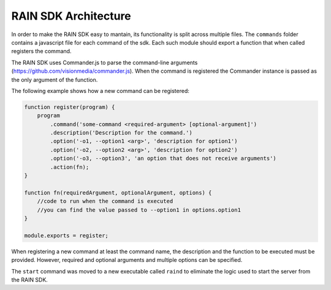 =====================
RAIN SDK Architecture
=====================

In order to make the RAIN SDK easy to mantain, its functionality is split across multiple files.
The ``commands`` folder contains a javascript file for each command of the sdk. Each such module
should export a function that when called registers the command.

The RAIN SDK uses Commander.js to parse the command-line arguments
(`https://github.com/visionmedia/commander.js <https://github.com/visionmedia/commander.js>`_). When
the command is registered the Commander instance is passed as the only argument of the function.

The following example shows how a new command can be registered:

.. code-block:: javascript

    function register(program) {
        program
            .command('some-command <required-argument> [optional-argument]')
            .description('Description for the command.')
            .option('-o1, --option1 <arg>', 'description for option1')
            .option('-o2, --option2 <arg>', 'description for option2')
            .option('-o3, --option3', 'an option that does not receive arguments')
            .action(fn);
    }

    function fn(requiredArgument, optionalArgument, options) {
        //code to run when the command is executed
        //you can find the value passed to --option1 in options.option1
    }

    module.exports = register;

When registering a new command at least the command name, the description and the function to be
executed must be provided. However, required and optional arguments and multiple options can be
specified.

The ``start`` command was moved to a new executable called ``raind`` to eliminate the logic used to
start the server from the RAIN SDK.